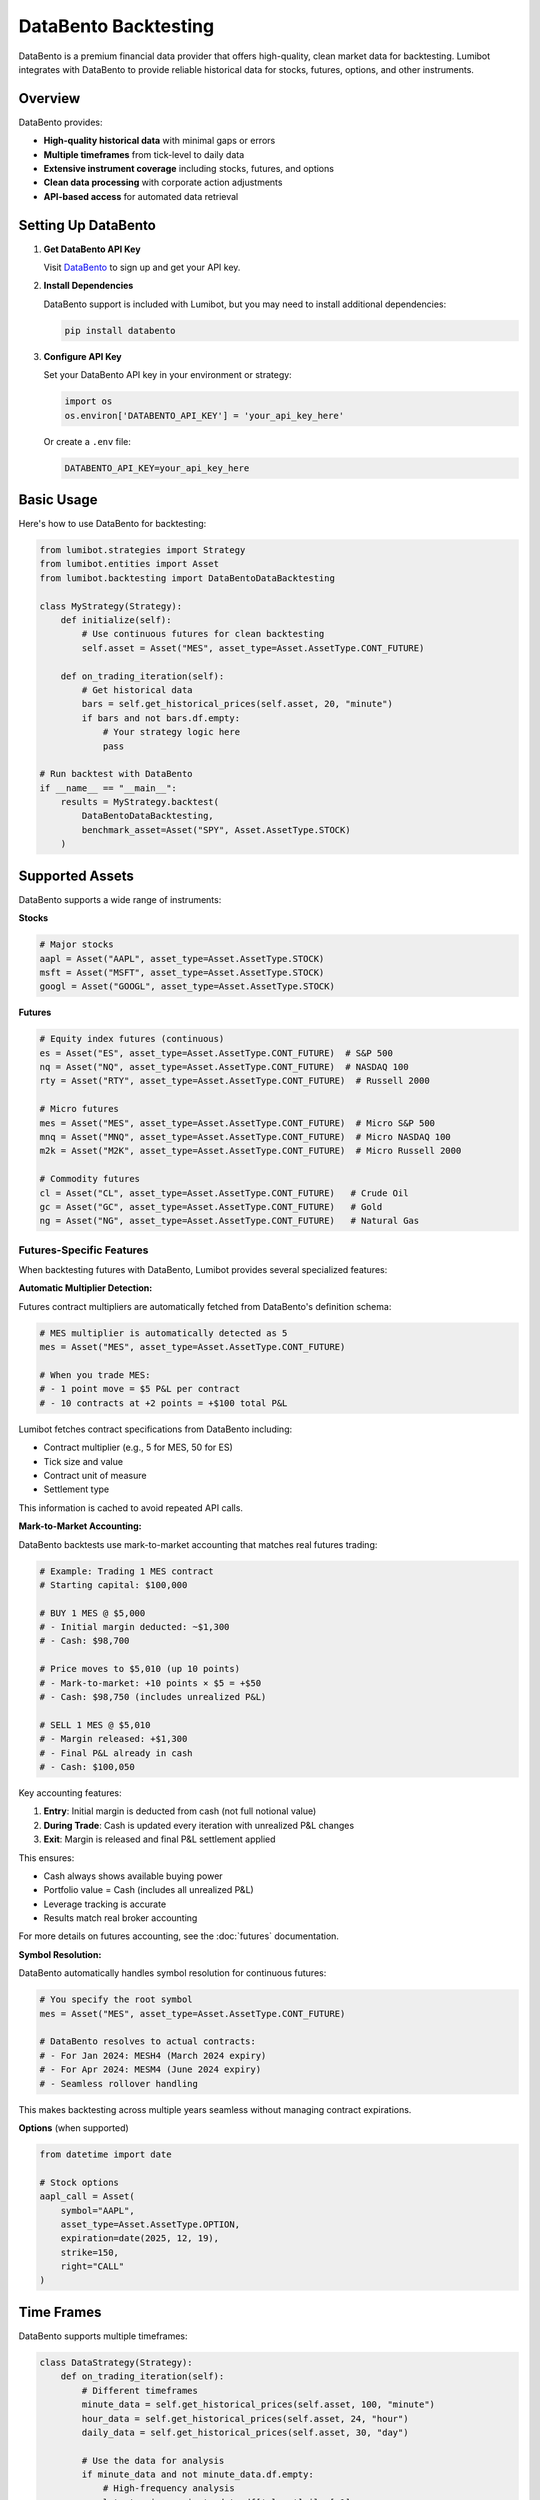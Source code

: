 DataBento Backtesting
*********************

DataBento is a premium financial data provider that offers high-quality, clean market data for backtesting. Lumibot integrates with DataBento to provide reliable historical data for stocks, futures, options, and other instruments.

Overview
========

DataBento provides:

- **High-quality historical data** with minimal gaps or errors
- **Multiple timeframes** from tick-level to daily data
- **Extensive instrument coverage** including stocks, futures, and options
- **Clean data processing** with corporate action adjustments
- **API-based access** for automated data retrieval

Setting Up DataBento
====================

1. **Get DataBento API Key**
   
   Visit `DataBento <https://databento.com>`_ to sign up and get your API key.

2. **Install Dependencies**
   
   DataBento support is included with Lumibot, but you may need to install additional dependencies:

   .. code-block:: bash

       pip install databento

3. **Configure API Key**
   
   Set your DataBento API key in your environment or strategy:

   .. code-block:: python

       import os
       os.environ['DATABENTO_API_KEY'] = 'your_api_key_here'

   Or create a ``.env`` file:

   .. code-block:: bash

       DATABENTO_API_KEY=your_api_key_here

Basic Usage
===========

Here's how to use DataBento for backtesting:

.. code-block:: python

    from lumibot.strategies import Strategy
    from lumibot.entities import Asset
    from lumibot.backtesting import DataBentoDataBacktesting

    class MyStrategy(Strategy):
        def initialize(self):
            # Use continuous futures for clean backtesting
            self.asset = Asset("MES", asset_type=Asset.AssetType.CONT_FUTURE)
        
        def on_trading_iteration(self):
            # Get historical data
            bars = self.get_historical_prices(self.asset, 20, "minute")
            if bars and not bars.df.empty:
                # Your strategy logic here
                pass

    # Run backtest with DataBento
    if __name__ == "__main__":
        results = MyStrategy.backtest(
            DataBentoDataBacktesting,
            benchmark_asset=Asset("SPY", Asset.AssetType.STOCK)
        )

Supported Assets
================

DataBento supports a wide range of instruments:

**Stocks**

.. code-block:: python

    # Major stocks
    aapl = Asset("AAPL", asset_type=Asset.AssetType.STOCK)
    msft = Asset("MSFT", asset_type=Asset.AssetType.STOCK)
    googl = Asset("GOOGL", asset_type=Asset.AssetType.STOCK)

**Futures**

.. code-block:: python

    # Equity index futures (continuous)
    es = Asset("ES", asset_type=Asset.AssetType.CONT_FUTURE)  # S&P 500
    nq = Asset("NQ", asset_type=Asset.AssetType.CONT_FUTURE)  # NASDAQ 100
    rty = Asset("RTY", asset_type=Asset.AssetType.CONT_FUTURE)  # Russell 2000
    
    # Micro futures
    mes = Asset("MES", asset_type=Asset.AssetType.CONT_FUTURE)  # Micro S&P 500
    mnq = Asset("MNQ", asset_type=Asset.AssetType.CONT_FUTURE)  # Micro NASDAQ 100
    m2k = Asset("M2K", asset_type=Asset.AssetType.CONT_FUTURE)  # Micro Russell 2000
    
    # Commodity futures
    cl = Asset("CL", asset_type=Asset.AssetType.CONT_FUTURE)   # Crude Oil
    gc = Asset("GC", asset_type=Asset.AssetType.CONT_FUTURE)   # Gold
    ng = Asset("NG", asset_type=Asset.AssetType.CONT_FUTURE)   # Natural Gas

Futures-Specific Features
--------------------------

When backtesting futures with DataBento, Lumibot provides several specialized features:

**Automatic Multiplier Detection:**

Futures contract multipliers are automatically fetched from DataBento's definition schema:

.. code-block:: python

    # MES multiplier is automatically detected as 5
    mes = Asset("MES", asset_type=Asset.AssetType.CONT_FUTURE)

    # When you trade MES:
    # - 1 point move = $5 P&L per contract
    # - 10 contracts at +2 points = +$100 total P&L

Lumibot fetches contract specifications from DataBento including:

- Contract multiplier (e.g., 5 for MES, 50 for ES)
- Tick size and value
- Contract unit of measure
- Settlement type

This information is cached to avoid repeated API calls.

**Mark-to-Market Accounting:**

DataBento backtests use mark-to-market accounting that matches real futures trading:

.. code-block:: python

    # Example: Trading 1 MES contract
    # Starting capital: $100,000

    # BUY 1 MES @ $5,000
    # - Initial margin deducted: ~$1,300
    # - Cash: $98,700

    # Price moves to $5,010 (up 10 points)
    # - Mark-to-market: +10 points × $5 = +$50
    # - Cash: $98,750 (includes unrealized P&L)

    # SELL 1 MES @ $5,010
    # - Margin released: +$1,300
    # - Final P&L already in cash
    # - Cash: $100,050

Key accounting features:

1. **Entry**: Initial margin is deducted from cash (not full notional value)
2. **During Trade**: Cash is updated every iteration with unrealized P&L changes
3. **Exit**: Margin is released and final P&L settlement applied

This ensures:

- Cash always shows available buying power
- Portfolio value = Cash (includes all unrealized P&L)
- Leverage tracking is accurate
- Results match real broker accounting

For more details on futures accounting, see the :doc:`futures` documentation.

**Symbol Resolution:**

DataBento automatically handles symbol resolution for continuous futures:

.. code-block:: python

    # You specify the root symbol
    mes = Asset("MES", asset_type=Asset.AssetType.CONT_FUTURE)

    # DataBento resolves to actual contracts:
    # - For Jan 2024: MESH4 (March 2024 expiry)
    # - For Apr 2024: MESM4 (June 2024 expiry)
    # - Seamless rollover handling

This makes backtesting across multiple years seamless without managing contract expirations.

**Options** (when supported)

.. code-block:: python

    from datetime import date
    
    # Stock options
    aapl_call = Asset(
        symbol="AAPL",
        asset_type=Asset.AssetType.OPTION,
        expiration=date(2025, 12, 19),
        strike=150,
        right="CALL"
    )

Time Frames
===========

DataBento supports multiple timeframes:

.. code-block:: python

    class DataStrategy(Strategy):
        def on_trading_iteration(self):
            # Different timeframes
            minute_data = self.get_historical_prices(self.asset, 100, "minute")
            hour_data = self.get_historical_prices(self.asset, 24, "hour") 
            daily_data = self.get_historical_prices(self.asset, 30, "day")
            
            # Use the data for analysis
            if minute_data and not minute_data.df.empty:
                # High-frequency analysis
                latest_price = minute_data.df['close'].iloc[-1]

Advanced Configuration
========================

You can configure DataBento backtesting with additional parameters:

.. code-block:: python

    from datetime import datetime
    from lumibot.backtesting import DataBentoDataBacktesting

    # Custom backtest configuration
    backtest_start = datetime(2024, 1, 1)
    backtest_end = datetime(2024, 12, 31)

    results = MyStrategy.backtest(
        DataBentoDataBacktesting,
        start=backtest_start,
        end=backtest_end,
        benchmark_asset=Asset("SPY", Asset.AssetType.STOCK),
        show_plot=True,
        show_tearsheet=True,
        save_tearsheet=True
    )

Data Quality Features
========================

DataBento provides several data quality features:

**Corporate Actions**
- Automatic dividend adjustments
- Stock split adjustments
- Merger and acquisition handling

**Data Cleaning**
- Outlier detection and removal
- Gap filling for missing data
- Timestamp normalization

**Market Hours**
- Proper market hour filtering
- Pre-market and after-hours data
- Holiday schedule handling

Caching
=======

Lumibot automatically caches DataBento data to improve performance:

.. code-block:: python

    # Data is automatically cached locally
    # Subsequent requests for the same data will be faster
    bars = self.get_historical_prices(asset, 100, "minute")

Cache files are stored in the Lumibot cache directory and are automatically managed.

Best Practices
==============

1. **Use Continuous Futures**
   
   For futures backtesting, always use continuous contracts for seamless data across expiration rollovers.

2. **Batch Data Requests**
   
   Request larger chunks of data rather than making many small requests.

3. **Monitor API Limits**
   
   DataBento has API rate limits. Avoid excessive requests in short time periods.

4. **Cache Management**
   
   Let Lumibot handle caching automatically. Clear cache only when needed.

5. **Data Validation**
   
   Always check that data is available before using it in your strategy.

Example: Multi-Asset Strategy
==============================

Here's a complete example using multiple assets with DataBento:

.. code-block:: python

    from lumibot.strategies import Strategy
    from lumibot.entities import Asset, Order
    from lumibot.backtesting import DataBentoDataBacktesting
    import pandas as pd

    class MultiAssetStrategy(Strategy):
        def initialize(self):
            # Portfolio of futures contracts
            self.assets = [
                Asset("MES", asset_type=Asset.AssetType.CONT_FUTURE),  # Micro S&P 500
                Asset("MNQ", asset_type=Asset.AssetType.CONT_FUTURE),  # Micro NASDAQ 100
                Asset("M2K", asset_type=Asset.AssetType.CONT_FUTURE),  # Micro Russell 2000
            ]
            self.lookback_period = 20
            
        def on_trading_iteration(self):
            for asset in self.assets:
                # Get data for each asset
                bars = self.get_historical_prices(asset, self.lookback_period, "day")
                
                if bars and len(bars.df) >= self.lookback_period:
                    # Calculate momentum
                    returns = bars.df['close'].pct_change().dropna()
                    momentum = returns.tail(5).mean()  # 5-day average return
                    
                    position = self.get_position(asset)
                    
                    # Long momentum strategy
                    if momentum > 0.001:  # Positive momentum threshold
                        if position is None or position.quantity <= 0:
                            order = self.create_order(asset, 1, "buy")
                            self.submit_order(order)
                    
                    # Short momentum strategy  
                    elif momentum < -0.001:  # Negative momentum threshold
                        if position is None or position.quantity >= 0:
                            if position and position.quantity > 0:
                                # Close long first
                                close_order = self.create_order(asset, position.quantity, "sell")
                                self.submit_order(close_order)
                            # Then go short
                            order = self.create_order(asset, 1, "sell")
                            self.submit_order(order)

    if __name__ == "__main__":
        results = MultiAssetStrategy.backtest(
            DataBentoDataBacktesting,
            benchmark_asset=Asset("SPY", Asset.AssetType.STOCK)
        )

Error Handling
==============

Handle common DataBento issues gracefully:

.. code-block:: python

    class RobustStrategy(Strategy):
        def on_trading_iteration(self):
            try:
                bars = self.get_historical_prices(self.asset, 20, "minute")
                
                if bars is None or bars.df.empty:
                    self.log_message("No data available", color="yellow")
                    return
                
                # Your strategy logic here
                
            except Exception as e:
                self.log_message(f"Data error: {e}", color="red")
                return

Performance Optimization
===========================

Tips for optimizing DataBento performance:

1. **Minimize Data Requests**
   
   Request data once and reuse it within the same iteration.

2. **Use Appropriate Timeframes**
   
   Don't request minute data if you only need daily signals.

3. **Leverage Caching**
   
   Repeated backtests will be faster due to automatic caching.

4. **Batch Processing**
   
   Process multiple assets efficiently in loops.

Troubleshooting
==================

**Common Issues:**

1. **"No DataBento API key found"**
   
   - Set the ``DATABENTO_API_KEY`` environment variable
   - Check your .env file configuration

2. **"Rate limit exceeded"**
   
   - Reduce the frequency of data requests
   - Use longer timeframes when possible
   - Add delays between requests if needed

3. **"No data available for symbol"**
   
   - Verify the symbol is correct
   - Check if DataBento supports the instrument
   - Ensure the date range is valid

4. **"Connection timeout"**
   
   - Check your internet connection
   - Verify DataBento service status
   - Retry the request

Cost Considerations
=====================

DataBento is a premium service with costs based on:

- **Data volume** (number of symbols and timeframes)
- **Historical depth** (how far back you request data)
- **API usage** (number of requests)

For cost-effective backtesting:

- Use continuous futures instead of multiple expiry contracts
- Request appropriate timeframes (don't use minute data for daily strategies)
- Leverage caching to avoid repeated requests
- Focus on the symbols you actually need

DataBento provides excellent value for professional strategy development due to its data quality and reliability.
